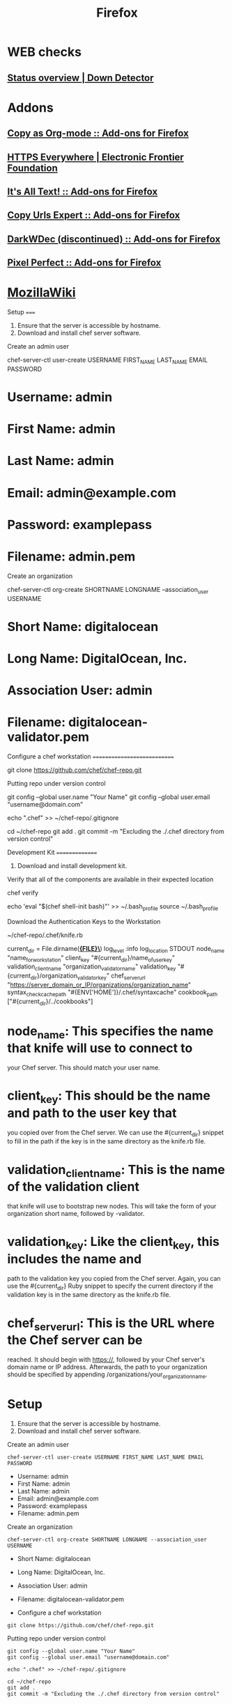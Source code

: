 #+TITLE: Firefox

* WEB checks
** [[http://downdetector.com/][Status overview | Down Detector]]
* Addons
** [[https://addons.mozilla.org/en-US/firefox/addon/copy-as-org-mode/][Copy as Org-mode :: Add-ons for Firefox]]
** [[https://www.eff.org/https-everywhere][HTTPS Everywhere | Electronic Frontier Foundation]]
** [[https://addons.mozilla.org/en-US/firefox/addon/its-all-text/][It's All Text! :: Add-ons for Firefox]]
** [[https://addons.mozilla.org/en-US/firefox/addon/copy-urls-expert/][Copy Urls Expert :: Add-ons for Firefox]]
** [[https://addons.mozilla.org/en-US/firefox/addon/darkwdec/][DarkWDec (discontinued) :: Add-ons for Firefox]]
** [[https://addons.mozilla.org/en-US/firefox/addon/pixel-perfect/][Pixel Perfect :: Add-ons for Firefox]]
* [[https://wiki.mozilla.org/Main_Page][MozillaWiki]]
Setup =====

1. Ensure that the server is accessible by hostname.
2. Download and install chef server software.

Create an admin user

chef-server-ctl user-create USERNAME FIRST_{NAME} LAST_{NAME} EMAIL
PASSWORD

* Username: admin

* First Name: admin

* Last Name: admin

* Email: admin@example.com

* Password: examplepass

* Filename: admin.pem

Create an organization

chef-server-ctl org-create SHORTNAME LONGNAME --association_{user}
USERNAME

* Short Name: digitalocean

* Long Name: DigitalOcean, Inc.

* Association User: admin

* Filename: digitalocean-validator.pem

Configure a chef workstation ============================

git clone [[https://github.com/chef/chef-repo.git]]

Putting repo under version control

git config --global user.name "Your Name" git config --global user.email
"username@domain.com"

echo ".chef" >> ~/chef-repo/.gitignore

cd ~/chef-repo git add . git commit -m "Excluding the ./.chef directory
from version control"

Development Kit ===============

1. Download and install development kit.

Verify that all of the components are available in their expected
location

chef verify

echo 'eval "$(chef shell-init bash)"' >> ~/.bash_{profile} source
~/.bash_{profile}

Download the Authentication Keys to the Workstation

~/chef-repo/.chef/knife.rb

current_{dir} = File.dirname(*_{FILE}\_*) log_{level} :info
log_{location} STDOUT node_{name} "name_{forworkstation}" client_{key}
"#{current_{dir}}/name_{ofuserkey}" validation_{clientname}
"organization_{validatorname}" validation_{key}
"#{current_{dir}}/organization_{validatorkey}" chef_{serverurl}
"[[https://server_domain_or_IP/organizations/organization_name]]"
syntax_{checkcachepath} "#{ENV['HOME']}/.chef/syntaxcache"
cookbook_{path} ["#{current_{dir}}/../cookbooks"]

* node_{name}: This specifies the name that knife will use to connect to
your Chef server. This should match your user name.

* client_{key}: This should be the name and path to the user key that
you copied over from the Chef server. We can use the #{current_{dir}}
snippet to fill in the path if the key is in the same directory as the
knife.rb file.

* validation_{clientname}: This is the name of the validation client
that knife will use to bootstrap new nodes. This will take the form of
your organization short name, followed by -validator.

* validation_{key}: Like the client_{key}, this includes the name and
path to the validation key you copied from the Chef server. Again, you
can use the #{current_{dir}} Ruby snippet to specify the current
directory if the validation key is in the same directory as the knife.rb
file.

* chef_{serverurl}: This is the URL where the Chef server can be
reached. It should begin with [[https://]], followed by your Chef
server's domain name or IP address. Afterwards, the path to your
organization should be specified by appending
/organizations/your_{organizationname}.

* Setup

1. Ensure that the server is accessible by hostname.
2. Download and install chef server software.

Create an admin user

#+BEGIN_EXAMPLE
        chef-server-ctl user-create USERNAME FIRST_NAME LAST_NAME EMAIL PASSWORD
#+END_EXAMPLE

-  Username: admin
-  First Name: admin
-  Last Name: admin
-  Email: admin@example.com
-  Password: examplepass
-  Filename: admin.pem

Create an organization

#+BEGIN_EXAMPLE
        chef-server-ctl org-create SHORTNAME LONGNAME --association_user USERNAME
#+END_EXAMPLE

-  Short Name: digitalocean
-  Long Name: DigitalOcean, Inc.
-  Association User: admin
-  Filename: digitalocean-validator.pem

-  Configure a chef workstation

#+BEGIN_EXAMPLE
        git clone https://github.com/chef/chef-repo.git
#+END_EXAMPLE

Putting repo under version control

#+BEGIN_EXAMPLE
        git config --global user.name "Your Name"
        git config --global user.email "username@domain.com"

        echo ".chef" >> ~/chef-repo/.gitignore

        cd ~/chef-repo
        git add .
        git commit -m "Excluding the ./.chef directory from version control"
#+END_EXAMPLE

* Development Kit

1. Download and install development kit.

Verify that all of the components are available in their expected
location

#+BEGIN_EXAMPLE
        chef verify

        echo 'eval "$(chef shell-init bash)"' >> ~/.bash_profile
        source ~/.bash_profile
#+END_EXAMPLE

Download the Authentication Keys to the Workstation

~/chef-repo/.chef/knife.rb

#+BEGIN_EXAMPLE
        current_dir = File.dirname(__FILE__)
        log_level                :info
        log_location             STDOUT
        node_name                "name_for_workstation"
        client_key               "#{current_dir}/name_of_user_key"
        validation_client_name   "organization_validator_name"
        validation_key           "#{current_dir}/organization_validator_key"
        chef_server_url          "https://server_domain_or_IP/organizations/organization_name"
        syntax_check_cache_path  "#{ENV['HOME']}/.chef/syntaxcache"
        cookbook_path            ["#{current_dir}/../cookbooks"]
#+END_EXAMPLE

-  node\_{name}: This specifies the name that knife will use to connect
   to your Chef server. This should match your user name.
-  client\_{key}: This should be the name and path to the user key that
   you copied over from the Chef server. We can use the
   #{current\_{dir}} snippet to fill in the path if the key is in the
   same directory as the knife.rb file.
-  validation\_{client}\_{name}: This is the name of the validation
   client that knife will use to bootstrap new nodes. This will take the
   form of your organization short name, followed by -validator.
-  validation\_{key}: Like the client\_{key}, this includes the name and
   path to the validation key you copied from the Chef server. Again,
   you can use the #{current\_{dir}} Ruby snippet to specify the current
   directory if the validation key is in the same directory as the
   knife.rb file.
-  chef\_{server}\_{url}: This is the URL where the Chef server can be
   reached. It should begin with [[https://]], followed by your Chef
   server's domain name or IP address. Afterwards, the path to your
   organization should be specified by appending
   /organizations/your\_{organization}\_{name}.

-  spacemacs

[[https://github.com/syl20bnr/spacemacs][GitHub]]

[[https://github.com/syl20bnr/spacemacs/blob/master/layers/LAYERS.org][Layers]]

[[https://addons.mozilla.org/ru/firefox/addon/chrome-store-foxified][chrome
extensions]]

Кто подключился к моему компьютеру

#+BEGIN_EXAMPLE
        netstat -tlnp
#+END_EXAMPLE

nohup > /dev/null 2>&1&

Running find with two or more commands to -exec

#+BEGIN_EXAMPLE
        find . -exec command {} \; -exec other command {} \;
#+END_EXAMPLE

[GitHub]([[https://github.com/syl20bnr/spacemacs]])

[Layers]([[https://github.com/syl20bnr/spacemacs/blob/master/layers/LAYERS.org]])

Setup =====

1. Ensure that the server is accessible by hostname.
2. Download and install chef server software.

Create an admin user

chef-server-ctl user-create USERNAME FIRST_{NAME} LAST_{NAME} EMAIL
PASSWORD

* Username: admin

* First Name: admin

* Last Name: admin

* Email: admin@example.com

* Password: examplepass

* Filename: admin.pem

Create an organization

chef-server-ctl org-create SHORTNAME LONGNAME --association_{user}
USERNAME

* Short Name: digitalocean

* Long Name: DigitalOcean, Inc.

* Association User: admin

* Filename: digitalocean-validator.pem

Configure a chef workstation ============================

git clone [[https://github.com/chef/chef-repo.git]]

Putting repo under version control

git config --global user.name "Your Name" git config --global user.email
"username@domain.com"

echo ".chef" >> ~/chef-repo/.gitignore

cd ~/chef-repo git add . git commit -m "Excluding the ./.chef directory
from version control"

Development Kit ===============

1. Download and install development kit.

Verify that all of the components are available in their expected
location

chef verify

echo 'eval "$(chef shell-init bash)"' >> ~/.bash_{profile} source
~/.bash_{profile}

Download the Authentication Keys to the Workstation

~/chef-repo/.chef/knife.rb

current_{dir} = File.dirname(*_{FILE}\_{*}) log_{level} :info
log_{location} STDOUT node_{name} "name_{forworkstation}" client_{key}
"#{current_{dir}}/name_{ofuserkey}" validation_{clientname}
"organization_{validatorname}" validation_{key}
"#{current_{dir}}/organization_{validatorkey}" chef_{serverurl}
"[[https://server_domain_or_IP/organizations/organization_name]]"
syntax_{checkcachepath} "#{ENV['HOME']}/.chef/syntaxcache"
cookbook_{path} ["#{current_{dir}}/../cookbooks"]

* node_{name}: This specifies the name that knife will use to connect to

your Chef server. This should match your user name.

* client_{key}: This should be the name and path to the user key that

you copied over from the Chef server. We can use the #{current_{dir}}
snippet to fill in the path if the key is in the same directory as the
knife.rb file.

* validation_{clientname}: This is the name of the validation client

that knife will use to bootstrap new nodes. This will take the form of
your organization short name, followed by -validator.

* validation_{key}: Like the client_{key}, this includes the name and

path to the validation key you copied from the Chef server. Again, you
can use the #{current_{dir}} Ruby snippet to specify the current
directory if the validation key is in the same directory as the knife.rb
file.

* chef_{serverurl}: This is the URL where the Chef server can be

reached. It should begin with [[https://]], followed by your Chef
server's domain name or IP address. Afterwards, the path to your
organization should be specified by appending
/organizations/your_{organizationname}.

* Setup

1. Ensure that the server is accessible by hostname.
2. Download and install chef server software.

Create an admin user

#+BEGIN_EXAMPLE
            chef-server-ctl user-create USERNAME FIRST_NAME LAST_NAME EMAIL PASSWORD
#+END_EXAMPLE

-  Username: admin
-  First Name: admin
-  Last Name: admin
-  Email: admin@example.com
-  Password: examplepass
-  Filename: admin.pem

Create an organization

#+BEGIN_EXAMPLE
            chef-server-ctl org-create SHORTNAME LONGNAME --association_user USERNAME
#+END_EXAMPLE

-  Short Name: digitalocean
-  Long Name: DigitalOcean, Inc.
-  Association User: admin
-  Filename: digitalocean-validator.pem

-  Configure a chef workstation

#+BEGIN_EXAMPLE
            git clone https://github.com/chef/chef-repo.git
#+END_EXAMPLE

Putting repo under version control

#+BEGIN_EXAMPLE
            git config --global user.name "Your Name"
            git config --global user.email "username@domain.com"

            echo ".chef" >> ~/chef-repo/.gitignore

            cd ~/chef-repo
            git add .
            git commit -m "Excluding the ./.chef directory from version control"
#+END_EXAMPLE

* Development Kit

1. Download and install development kit.

Verify that all of the components are available in their expected
location

#+BEGIN_EXAMPLE
            chef verify

            echo 'eval "$(chef shell-init bash)"' >> ~/.bash_profile
            source ~/.bash_profile
#+END_EXAMPLE

Download the Authentication Keys to the Workstation

~/chef-repo/.chef/knife.rb

#+BEGIN_EXAMPLE
            current_dir = File.dirname(__FILE__)
            log_level                :info
            log_location             STDOUT
            node_name                "name_for_workstation"
            client_key               "#{current_dir}/name_of_user_key"
            validation_client_name   "organization_validator_name"
            validation_key           "#{current_dir}/organization_validator_key"
            chef_server_url          "https://server_domain_or_IP/organizations/organization_name"
            syntax_check_cache_path  "#{ENV['HOME']}/.chef/syntaxcache"
            cookbook_path            ["#{current_dir}/../cookbooks"]
#+END_EXAMPLE

-  node\_{name}: This specifies the name that knife will use to connect
   to your Chef server. This should match your user name.
-  client\_{key}: This should be the name and path to the user key that
   you copied over from the Chef server. We can use the
   #{current\_{dir}} snippet to fill in the path if the key is in the
   same directory as the knife.rb file.
-  validation\_{client}\_{name}: This is the name of the validation
   client that knife will use to bootstrap new nodes. This will take the
   form of your organization short name, followed by -validator.
-  validation\_{key}: Like the client\_{key}, this includes the name and
   path to the validation key you copied from the Chef server. Again,
   you can use the #{current\_{dir}} Ruby snippet to specify the current
   directory if the validation key is in the same directory as the
   knife.rb file.
-  chef\_{server}\_{url}: This is the URL where the Chef server can be
   reached. It should begin with [[https://]], followed by your Chef
   server's domain name or IP address. Afterwards, the path to your
   organization should be specified by appending
   /organizations/your\_{organization}\_{name}.

-  spacemacs

[[https://github.com/syl20bnr/spacemacs][GitHub]]

[[https://github.com/syl20bnr/spacemacs/blob/master/layers/LAYERS.org][Layers]]

[[https://addons.mozilla.org/ru/firefox/addon/chrome-store-foxified][chrome
extensions]]

Кто подключился к моему компьютеру

#+BEGIN_EXAMPLE
            netstat -tlnp
#+END_EXAMPLE

nohup > /dev/null 2>&1&

Running find with two or more commands to -exec

#+BEGIN_EXAMPLE
            find . -exec command {} \; -exec other command {} \;
#+END_EXAMPLE

[GitHub]([[https://github.com/syl20bnr/spacemacs]])

[Layers]([[https://github.com/syl20bnr/spacemacs/blob/master/layers/LAYERS.org]])

[chrome
extensions]([[https://addons.mozilla.org/ru/firefox/addon/chrome-store-foxified]])

Кто подключился к моему компьютеру

netstat -tlnp

nohup <COMMAND> > /dev/null 2>&1&

Running find with two or more commands to -exec

find . -exec command {} \; -exec other command {} \;

[chrome
extensions]([[https://addons.mozilla.org/ru/firefox/addon/chrome-store-foxified]])

Кто подключился к моему компьютеру

netstat -tlnp

nohup <COMMAND> > /dev/null 2>&1&

Running find with two or more commands to -exec

find . -exec command {} \; -exec other command {} \;

* Configuration

** IPv6

Set ~network.dns.disableIPv6~ to true
